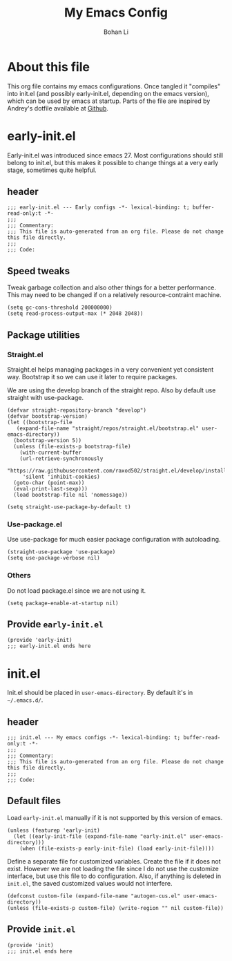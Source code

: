 #+title: My Emacs Config
#+author: Bohan Li
#+email: jim.jd.davis@gmail.com
#+property: header-args :results silent

* About this file
This org file contains my emacs configurations. Once tangled it "compiles" into
init.el (and possibly early-init.el, depending on the emacs version), which can
be used by emacs at startup. Parts of the file are inspired by Andrey's dotfile
available at [[https://github.com/andreyorst/dotfiles][Github]]. 

* early-init.el
:properties:
:header-args+: :tangle "./early-init.el"
:end:

Early-init.el was introduced since emacs 27. Most configurations
should still belong to init.el, but this makes it possible to change
things at a very early stage, sometimes quite helpful.

** header
#+BEGIN_SRC elisp
  ;;; early-init.el --- Early configs -*- lexical-binding: t; buffer-read-only:t -*-
  ;;;
  ;;; Commentary:
  ;;; This file is auto-generated from an org file. Please do not change this file directly.
  ;;;
  ;;; Code:
#+END_SRC

** Speed tweaks
Tweak garbage collection and also other things for a better
performance. This may need to be changed if on a relatively
resource-contraint machine.

#+BEGIN_SRC elisp
  (setq gc-cons-threshold 200000000)
  (setq read-process-output-max (* 2048 2048))
#+END_SRC

** Package utilities
*** Straight.el
Straight.el helps managing packages in a very convenient yet
consistent way. Bootstrap it so we can use it later to require
packages. 

We are using the develop branch of the straight repo. Also by default
use straight with use-package.
#+BEGIN_SRC elisp
  (defvar straight-repository-branch "develop")
  (defvar bootstrap-version)
  (let ((bootstrap-file
	 (expand-file-name "straight/repos/straight.el/bootstrap.el" user-emacs-directory))
	(bootstrap-version 5))
    (unless (file-exists-p bootstrap-file)
      (with-current-buffer
	  (url-retrieve-synchronously
	   "https://raw.githubusercontent.com/raxod502/straight.el/develop/install.el"
	   'silent 'inhibit-cookies)
	(goto-char (point-max))
	(eval-print-last-sexp)))
    (load bootstrap-file nil 'nomessage))

  (setq straight-use-package-by-default t)
#+END_SRC

*** Use-package.el
Use use-package for much easier package configuration with autoloading.

#+BEGIN_SRC elisp
  (straight-use-package 'use-package)
  (setq use-package-verbose nil)
#+END_SRC

*** Others
Do not load package.el since we are not using it.
#+BEGIN_SRC elisp
  (setq package-enable-at-startup nil)
#+END_SRC

** Provide =early-init.el=
#+BEGIN_SRC elisp
  (provide 'early-init)
  ;;; early-init.el ends here
#+END_SRC

* init.el
:properties:
:header-args+: :tangle "./init.el"
:end:

Init.el should be placed in =user-emacs-directory=. By default it's
in =~/.emacs.d/=. 

** header
#+BEGIN_SRC elisp
  ;;; init.el --- My emacs configs -*- lexical-binding: t; buffer-read-only:t -*-
  ;;;
  ;;; Commentary:
  ;;; This file is auto-generated from an org file. Please do not change this file directly.
  ;;;
  ;;; Code:
#+END_SRC

** Default files
Load =early-init.el= manually if it is not supported by this version of emacs.
#+BEGIN_SRC elisp
  (unless (featurep 'early-init)
    (let ((early-init-file (expand-file-name "early-init.el" user-emacs-directory)))
      (when (file-exists-p early-init-file) (load early-init-file))))
#+END_SRC 

Define a separate file for customized variables. Create the file if it
does not exist. However we are not loading the file since I do not use
the customize interface, but use this file to do configuration. Also,
if anything is deleted in =init.el=, the saved customized values would
not interfere.

#+BEGIN_SRC elisp
  (defconst custom-file (expand-file-name "autogen-cus.el" user-emacs-directory))
  (unless (file-exists-p custom-file) (write-region "" nil custom-file))
#+END_SRC

** Provide =init.el=
#+BEGIN_SRC elisp
  (provide 'init)
  ;;; init.el ends here
#+END_SRC

